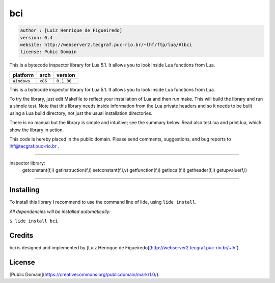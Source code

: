 .. _dcanoh: http://github.com/lidesdk/repos/dcanoh.rst>`.


bci
===

.. code-block::

 author : [Luiz Henrique de Figueiredo]
 version: 0.4
 website: http://webserver2.tecgraf.puc-rio.br/~lhf/ftp/lua/#lbci
 license: Pubic Domain

This is a bytecode inspector library for Lua 5.1. It allows you to look
inside Lua functions from Lua.

===============  ==========  ==============
  platform          arch        version
===============  ==========  ==============
  ``Windows``      ``x86``     ``0.1.00``
===============  ==========  ==============

This is a bytecode inspector library for Lua 5.1. It allows you to look
inside Lua functions from Lua.

To try the library, just edit Makefile to reflect your installation of Lua and
then run make. This will build the library and run a simple test. Note that
this library needs inside information from the Lua private headers and so it
needs to be built using a Lua build directory, not just the usual installation
directories.

There is no manual but the library is simple and intuitive; see the summary
below. Read also test.lua and print.lua, which show the library in action.

This code is hereby placed in the public domain.
Please send comments, suggestions, and bug reports to lhf@tecgraf.puc-rio.br .

-------------------------------------------------------------------------------

inspector library:
 getconstant(f,i) 	 getinstruction(f,i) 	 setconstant(f,i,v) 
 getfunction(f,i) 	 getlocal(f,i) 
 getheader(f,i) 	 getupvalue(f,i) 

-------------------------------------------------------------------------------


Installing
^^^^^^^^^^

To install this library I recommend to use the command line of lide, using ``lide install``.

*All dependencies will be installed automatically:*

``$ lide install bci``


Credits
^^^^^^^

bci is designed and implemented by [Luiz Henrique de Figueiredo](http://webserver2.tecgraf.puc-rio.br/~lhf).

License
^^^^^^^

[Public Domain](https://creativecommons.org/publicdomain/mark/1.0/).